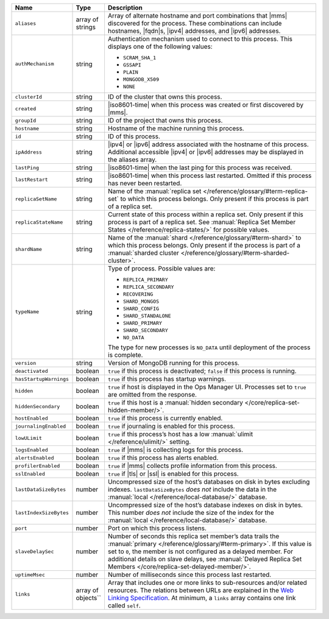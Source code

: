 .. list-table::
      :header-rows: 1
      :widths: 20 10 70
   
      * - Name
        - Type
        - Description

      * - ``aliases``
        - array of strings
        - Array of alternate hostname and port combinations that |mms| 
          discovered for the process. These combinations can include 
          hostnames, |fqdn|\s, |ipv4| addresses, and |ipv6| addresses.

      * - ``authMechanism``
        - string
        - Authentication mechanism used to connect to this 
          process. This displays one of the following values:

          - ``SCRAM_SHA_1``
          - ``GSSAPI``
          - ``PLAIN``
          - ``MONGODB_X509``
          - ``NONE``

      * - ``clusterId``
        - string
        - ID of the cluster that owns this process.
 
      * - ``created``
        - string
        - |iso8601-time| when this process was created or first 
          discovered by |mms|.
   
      * - ``groupId``
        - string
        - ID of the project that owns this process.
 
      * - ``hostname``
        - string
        - Hostname of the machine running this process.
 
      * - ``id``
        - string
        - ID of this process.

      * - ``ipAddress``
        - string
        - |ipv4| or |ipv6| address associated with the hostname of this 
          process. Additional accessible |ipv4| or |ipv6| addresses may 
          be displayed in the aliases array.
 
      * - ``lastPing``
        - string
        - |iso8601-time| when the last ping for this process was 
          received.

      * - ``lastRestart``
        - string
        - |iso8601-time| when this process last restarted. Omitted if 
          this process has never been restarted.

      * - ``replicaSetName``
        - string
        - Name of the 
          :manual:`replica set </reference/glossary/#term-replica-set` 
          to which this process belongs. Only present if this process 
          is part of a replica set.

      * - ``replicaStateName``
        - string
        - Current state of this process within a replica set. Only 
          present if this process is part of a replica set. See 
          :manual:`Replica Set Member States </reference/replica-states/>` for possible values.

      * - ``shardName``
        - string
        - Name of the :manual:`shard </reference/glossary/#term-shard>` 
          to which this process belongs. Only present if the process is 
          part of a 
          :manual:`sharded cluster </reference/glossary/#term-sharded-cluster>`.
 
      * - ``typeName``
        - string
        - Type of process. Possible values are:
   
          - ``REPLICA_PRIMARY``
          - ``REPLICA_SECONDARY``
          - ``RECOVERING``
          - ``SHARD_MONGOS``
          - ``SHARD_CONFIG``
          - ``SHARD_STANDALONE``
          - ``SHARD_PRIMARY``
          - ``SHARD_SECONDARY``
          - ``NO_DATA``

          The type for new processes is ``NO_DATA`` until deployment of 
          the process is complete.
   
      * - ``version``
        - string
        - Version of MongoDB running for this process.

      * - ``deactivated``
        - boolean
        - ``true`` if this process is deactivated; ``false`` if this 
          process is running.

      * - ``hasStartupWarnings``
        - boolean
        - ``true`` if this process has startup warnings.

      * - ``hidden``
        - boolean
        - ``true`` if host is displayed in the Ops Manager UI. 
          Processes set to ``true`` are omitted from the response.

      * - ``hiddenSecondary``
        - boolean
        - ``true`` if this host is a 
          :manual:`hidden secondary </core/replica-set-hidden-member/>`.

      * - ``hostEnabled``
        - boolean
        - ``true`` if this process is currently enabled.

      * - ``journalingEnabled``
        - boolean
        - ``true`` if journaling is enabled for this process.

      * - ``lowULimit``
        - boolean
        - ``true`` if this process’s host has a low 
          :manual:`ulimit </reference/ulimit/>` setting.

      * - ``logsEnabled``
        - boolean
        - ``true`` if |mms| is collecting logs for this process.

      * - ``alertsEnabled``
        - boolean
        - ``true`` if this process has alerts enabled.

      * - ``profilerEnabled``
        - boolean
        - ``true`` if |mms| collects profile information from this 
          process.

      * - ``sslEnabled``
        - boolean
        - ``true`` if |tls| or |ssl| is enabled for this process. 

      * - ``lastDataSizeBytes``
        - number
        - Uncompressed size of the host’s databases on disk in bytes 
          excluding indexes. ``lastDataSizeBytes`` *does not* include 
          the data in the :manual:`local </reference/local-database/>` 
          database.

      * - ``lastIndexSizeBytes``
        - number
        - Uncompressed size of the host’s database indexes on disk in 
          bytes. This number *does not* include the size of the index 
          for the :manual:`local </reference/local-database/>` 
          database. 

      * - ``port``
        - number
        - Port on which this process listens.

      * - ``slaveDelaySec``
        - number
        - Number of seconds this replica set member’s data trails the 
          :manual:`primary </reference/glossary/#term-primary>`. If 
          this value is set to ``0``, the member is not configured as a 
          delayed member. For additional details on slave delays, see 
          :manual:`Delayed Replica Set Members </core/replica-set-delayed-member/>`.

      * - ``uptimeMsec``
        - number
        - Number of milliseconds since this process last restarted.

      * - ``links``
        - array of objects``
        - Array that includes one or more links to sub-resources and/or 
          related resources. The relations between URLs are explained 
          in the 
          `Web Linking Specification <https://tools.ietf.org/html/rfc5988>`__. 
          At minimum, a ``links`` array contains one link called 
          ``self``.
